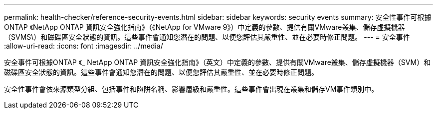 ---
permalink: health-checker/reference-security-events.html 
sidebar: sidebar 
keywords: security events 
summary: 安全性事件可根據ONTAP 《NetApp ONTAP 資訊安全強化指南》（《NetApp for VMware 9》）中定義的參數、提供有關VMware叢集、儲存虛擬機器（SVMS\）和磁碟區安全狀態的資訊。這些事件會通知您潛在的問題、以便您評估其嚴重性、並在必要時修正問題。 
---
= 安全事件
:allow-uri-read: 
:icons: font
:imagesdir: ../media/


[role="lead"]
安全事件可根據ONTAP 《_ NetApp ONTAP 資訊安全強化指南》（英文）中定義的參數、提供有關VMware叢集、儲存虛擬機器（SVM）和磁碟區安全狀態的資訊。這些事件會通知您潛在的問題、以便您評估其嚴重性、並在必要時修正問題。

安全性事件會依來源類型分組、包括事件和陷阱名稱、影響層級和嚴重性。這些事件會出現在叢集和儲存VM事件類別中。
